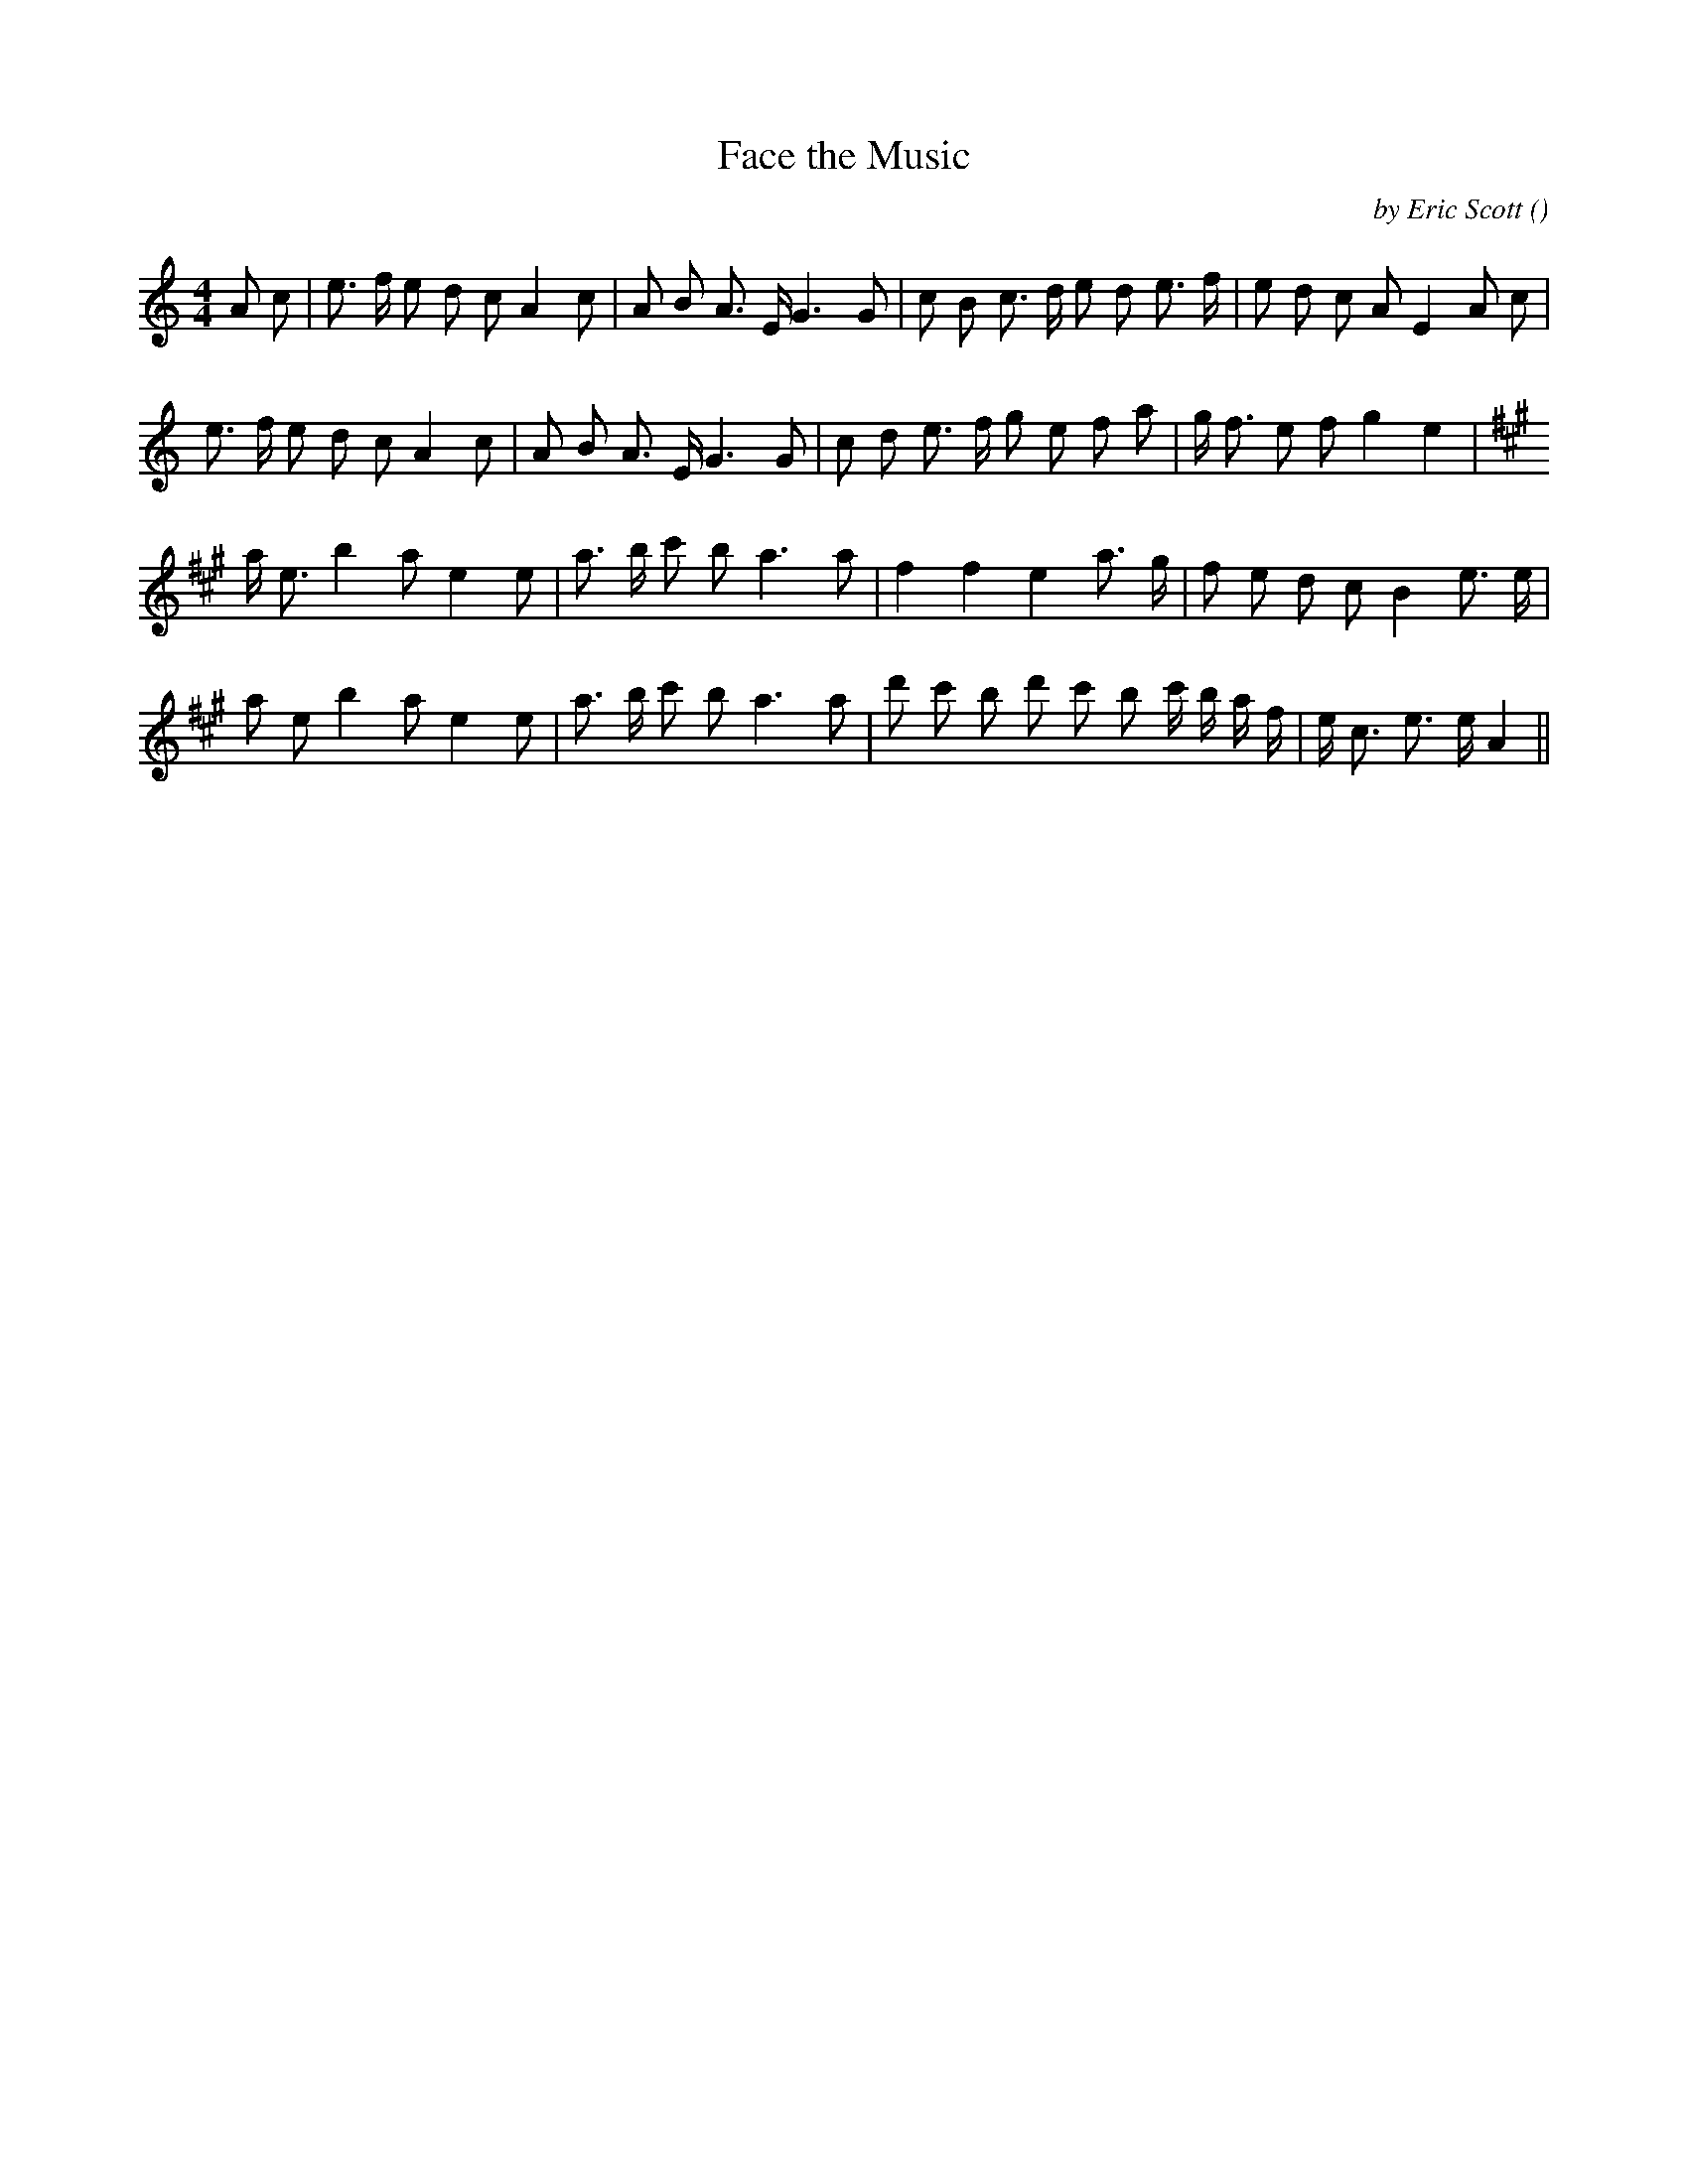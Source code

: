 X:1
T: Face the Music
N:
C:by Eric Scott
S:Tune is "Fiddlin' David"
A:
O:
R:
M:4/4
K:Am
I:speed 120
%W:
% voice 1 (1 lines, 30 notes)
K:Am
M:4/4
L:1/16
A2 c2 |e3 f e2 d2 c2 A4 c2 |A2 B2 A3 E G6 G2 |c2 B2 c3 d e2 d2 e3 f |e2 d2 c2 A2 E4 A2 c2 |
%W:
% voice 1 (1 lines, 27 notes)
e3 f e2 d2 c2 A4 c2 |A2 B2 A3 E G6 G2 |c2 d2 e3 f g2 e2 f2 a2 |g f3 e2 f2 g4 e4 |
%W:
% voice 1 (1 lines, 24 notes)
K:A
a e3 b4 a2 e4 e2 |a3 b c'2 b2 a6 a2 |f4 f4 e4 a3 g |f2 e2 d2 c2 B4 e3 e |
%W:
% voice 1 (1 lines, 27 notes)
a2 e2 b4 a2 e4 e2 |a3 b c'2 b2 a6 a2 |d'2 c'2 b2 d'2 c'2 b2 c' b a f |e c3 e3 e A4 ||
